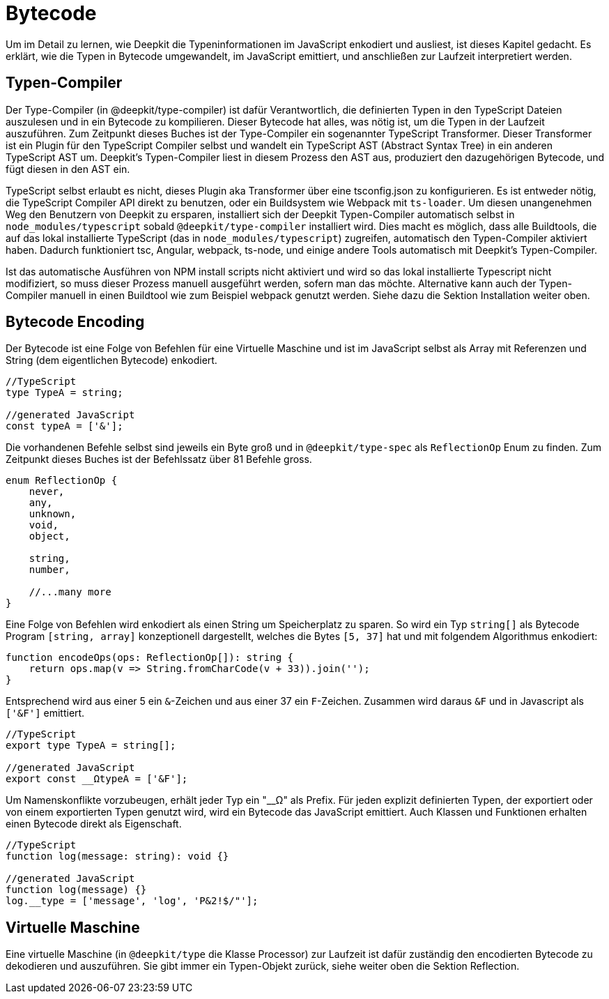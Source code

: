 = Bytecode

Um im Detail zu lernen, wie Deepkit die Typeninformationen im JavaScript enkodiert und ausliest, ist dieses Kapitel gedacht. Es erklärt, wie die Typen in Bytecode umgewandelt, im JavaScript emittiert, und anschließen zur Laufzeit interpretiert werden.

== Typen-Compiler

Der Type-Compiler (in @deepkit/type-compiler) ist dafür Verantwortlich, die definierten Typen in den TypeScript Dateien auszulesen und in ein Bytecode zu kompilieren. Dieser Bytecode hat alles, was nötig ist, um die Typen in der Laufzeit auszuführen.
Zum Zeitpunkt dieses Buches ist der Type-Compiler ein sogenannter TypeScript Transformer. Dieser Transformer ist ein Plugin für den TypeScript Compiler selbst und wandelt ein TypeScript AST (Abstract Syntax Tree) in ein anderen TypeScript AST um. Deepkit's Typen-Compiler liest in diesem Prozess den AST aus, produziert den dazugehörigen Bytecode, und fügt diesen in den AST ein.

TypeScript selbst erlaubt es nicht, dieses Plugin aka Transformer über eine tsconfig.json zu konfigurieren. Es ist entweder nötig, die TypeScript Compiler API direkt zu benutzen, oder ein Buildsystem wie Webpack mit `ts-loader`. Um diesen unangenehmen Weg den Benutzern von Deepkit zu ersparen, installiert sich der Deepkit Typen-Compiler automatisch selbst in `node_modules/typescript` sobald `@deepkit/type-compiler` installiert wird. Dies macht es möglich, dass alle Buildtools, die auf das lokal installierte TypeScript (das in `node_modules/typescript`) zugreifen, automatisch den Typen-Compiler aktiviert haben. Dadurch funktioniert tsc, Angular, webpack, ts-node, und einige andere Tools automatisch mit Deepkit's Typen-Compiler.

Ist das automatische Ausführen von NPM install scripts nicht aktiviert und wird so das lokal installierte Typescript nicht modifiziert, so muss dieser Prozess manuell ausgeführt werden, sofern man das möchte. Alternative kann auch der Typen-Compiler manuell in einen Buildtool wie zum Beispiel webpack genutzt werden. Siehe dazu die Sektion Installation weiter oben.

== Bytecode Encoding

Der Bytecode ist eine Folge von Befehlen für eine Virtuelle Maschine und ist im JavaScript selbst als Array mit Referenzen und String (dem eigentlichen Bytecode) enkodiert.

```typescript
//TypeScript
type TypeA = string;

//generated JavaScript
const typeA = ['&'];
```

Die vorhandenen Befehle selbst sind jeweils ein Byte groß und in `@deepkit/type-spec` als `ReflectionOp` Enum zu finden. Zum Zeitpunkt dieses Buches ist der Befehlssatz über 81 Befehle gross.

```typescript
enum ReflectionOp {
    never,
    any,
    unknown,
    void,
    object,

    string,
    number,

    //...many more
}
```

Eine Folge von Befehlen wird enkodiert als einen String um Speicherplatz zu sparen. So wird ein Typ `string[]` als Bytecode Program `[string, array]` konzeptionell dargestellt, welches die Bytes `[5, 37]` hat und mit folgendem Algorithmus enkodiert:

```typescript
function encodeOps(ops: ReflectionOp[]): string {
    return ops.map(v => String.fromCharCode(v + 33)).join('');
}
```

Entsprechend wird aus einer 5 ein `&`-Zeichen und aus einer 37 ein `F`-Zeichen. Zusammen wird daraus `&F` und in Javascript als `['&F']` emittiert.

```typescript
//TypeScript
export type TypeA = string[];

//generated JavaScript
export const __ΩtypeA = ['&F'];
```

Um Namenskonflikte vorzubeugen, erhält jeder Typ ein "__Ω" als Prefix. Für jeden explizit definierten Typen, der exportiert oder von einem exportierten Typen genutzt wird, wird ein Bytecode  das JavaScript emittiert. Auch Klassen und Funktionen erhalten einen Bytecode direkt als Eigenschaft.

```typescript
//TypeScript
function log(message: string): void {}

//generated JavaScript
function log(message) {}
log.__type = ['message', 'log', 'P&2!$/"'];
```

== Virtuelle Maschine

Eine virtuelle Maschine (in `@deepkit/type` die Klasse Processor) zur Laufzeit ist dafür zuständig den encodierten Bytecode zu dekodieren und auszuführen. Sie gibt immer ein Typen-Objekt zurück, siehe weiter oben die Sektion Reflection.
